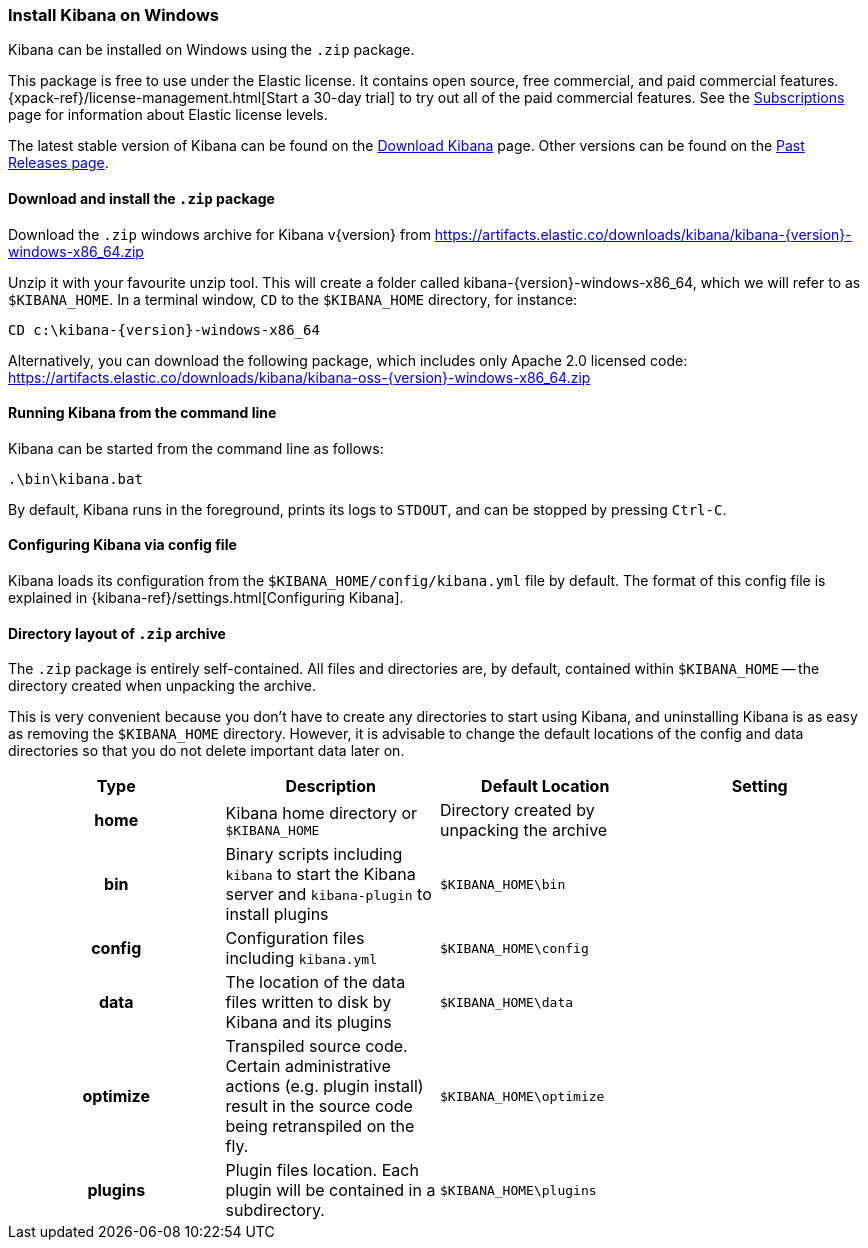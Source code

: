 [[windows]]
=== Install Kibana on Windows

Kibana can be installed on Windows using the `.zip` package.

This package is free to use under the Elastic license. It contains open source, 
free commercial, and paid commercial features.  
{xpack-ref}/license-management.html[Start a 30-day trial] to try out all of the 
paid commercial features. See the 
https://www.elastic.co/subscriptions[Subscriptions] page for information about 
Elastic license levels.

The latest stable version of Kibana can be found on the
link:/downloads/kibana[Download Kibana] page.
Other versions can be found on the
link:/downloads/past-releases[Past Releases page].

[[install-windows]]
==== Download and install the `.zip` package

ifeval::["{release-state}"=="unreleased"]

Version {version} of Kibana has not yet been released.

endif::[]

ifeval::["{release-state}"!="unreleased"]

Download the `.zip` windows archive for Kibana v{version} from
https://artifacts.elastic.co/downloads/kibana/kibana-{version}-windows-x86_64.zip

Unzip it with your favourite unzip tool. This will create a folder called
kibana-{version}-windows-x86_64, which we will refer to as `$KIBANA_HOME`. In a
terminal window, `CD` to the `$KIBANA_HOME` directory, for instance:


["source","sh",subs="attributes"]
----------------------------
CD c:\kibana-{version}-windows-x86_64
----------------------------

Alternatively, you can download the following package, which includes only 
Apache 2.0 licensed code: 
https://artifacts.elastic.co/downloads/kibana/kibana-oss-{version}-windows-x86_64.zip  

endif::[]

[[windows-running]]
==== Running Kibana from the command line

Kibana can be started from the command line as follows:

[source,sh]
--------------------------------------------
.\bin\kibana.bat
--------------------------------------------

By default, Kibana runs in the foreground, prints its logs to `STDOUT`,
and can be stopped by pressing `Ctrl-C`.

[[windows-configuring]]
==== Configuring Kibana via config file

Kibana loads its configuration from the `$KIBANA_HOME/config/kibana.yml`
file by default.  The format of this config file is explained in
{kibana-ref}/settings.html[Configuring Kibana].

[[windows-layout]]
==== Directory layout of `.zip` archive

The `.zip` package is entirely self-contained. All files and directories are,
by default, contained within `$KIBANA_HOME` -- the directory created when
unpacking the archive.

This is very convenient because you don't have to create any directories to
start using Kibana, and uninstalling Kibana is as easy as removing the
`$KIBANA_HOME` directory.  However, it is advisable to change the default
locations of the config and data directories so that you do not delete
important data later on.


[cols="<h,<,<m,<m",options="header",]
|=======================================================================
| Type | Description | Default Location | Setting
| home
  | Kibana home directory or `$KIBANA_HOME`
 d| Directory created by unpacking the archive
 d|

| bin
  | Binary scripts including `kibana` to start the Kibana server
    and `kibana-plugin` to install plugins
  | $KIBANA_HOME\bin
 d|

| config
  | Configuration files including `kibana.yml`
  | $KIBANA_HOME\config
 d|

| data
  | The location of the data files written to disk by Kibana and its plugins
  | $KIBANA_HOME\data
 d|

| optimize
  | Transpiled source code. Certain administrative actions (e.g. plugin install)
    result in the source code being retranspiled on the fly.
  | $KIBANA_HOME\optimize
 d|

| plugins
  | Plugin files location. Each plugin will be contained in a subdirectory.
  | $KIBANA_HOME\plugins
 d|

|=======================================================================
